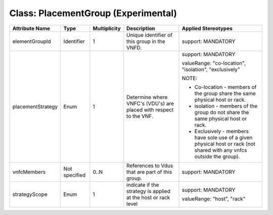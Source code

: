 .. Copyright 2018 (Huawei)
.. This file is licensed under the CREATIVE COMMONS ATTRIBUTION 4.0 INTERNATIONAL LICENSE
.. Full license text at https://creativecommons.org/licenses/by/4.0/legalcode

Class: PlacementGroup (Experimental)
======================================

+-------------------+-------------+------------------+-----------------+---------------+
| **Attribute       | **Type**    | **Multiplicity** | **Description** | **Applied     |
| Name**            |             |                  |                 | Stereotypes** |
+===================+=============+==================+=================+===============+
| elementGroupId    | Identifier  | 1                | Unique          | support:      |
|                   |             |                  | identifier      | MANDATORY     |
|                   |             |                  | of this         |               |
|                   |             |                  | group in        |               |
|                   |             |                  | the VNFD.       |               |
+-------------------+-------------+------------------+-----------------+---------------+
| placementStrategy | Enum        | 1                | Determine       | support:      |
|                   |             |                  | where           | MANDATORY     |
|                   |             |                  | VNFC's          |               |
|                   |             |                  | (VDU's) are     | valueRange:   |
|                   |             |                  | placed with     | "co-location",|
|                   |             |                  | respect to      | "isolation",  |
|                   |             |                  | the VNF.        | "exclusively" |
|                   |             |                  |                 |               |
|                   |             |                  |                 | NOTE:         |
|                   |             |                  |                 |               |
|                   |             |                  |                 | -  Co-location|
|                   |             |                  |                 |    -          |
|                   |             |                  |                 |    members    |
|                   |             |                  |                 |    of the     |
|                   |             |                  |                 |    group      |
|                   |             |                  |                 |    share      |
|                   |             |                  |                 |    the same   |
|                   |             |                  |                 |    physical   |
|                   |             |                  |                 |    host or    |
|                   |             |                  |                 |    rack.      |
|                   |             |                  |                 |               |
|                   |             |                  |                 | -  isolation  |
|                   |             |                  |                 |    -          |
|                   |             |                  |                 |    members    |
|                   |             |                  |                 |    of the     |
|                   |             |                  |                 |    group do   |
|                   |             |                  |                 |    not        |
|                   |             |                  |                 |    share      |
|                   |             |                  |                 |    the same   |
|                   |             |                  |                 |    physical   |
|                   |             |                  |                 |    host or    |
|                   |             |                  |                 |    rack.      |
|                   |             |                  |                 |               |
|                   |             |                  |                 | -  Exclusively|
|                   |             |                  |                 |    -          |
|                   |             |                  |                 |    members    |
|                   |             |                  |                 |    have       |
|                   |             |                  |                 |    sole use   |
|                   |             |                  |                 |    of a       |
|                   |             |                  |                 |    given      |
|                   |             |                  |                 |    physical   |
|                   |             |                  |                 |    host or    |
|                   |             |                  |                 |    rack       |
|                   |             |                  |                 |    (not       |
|                   |             |                  |                 |    shared     |
|                   |             |                  |                 |    with any   |
|                   |             |                  |                 |    vnfcs      |
|                   |             |                  |                 |    outside    |
|                   |             |                  |                 |    the        |
|                   |             |                  |                 |    group).    |
+-------------------+-------------+------------------+-----------------+---------------+
| vnfcMembers       | Not         | 0..N             | References      | support:      |
|                   | specified   |                  | to Vdus         | MANDATORY     |
|                   |             |                  | that are        |               |
|                   |             |                  | part of         |               |
|                   |             |                  | this group.     |               |
|                   |             |                  |                 |               |
|                   |             |                  |                 |               |
|                   |             |                  |                 |               |
+-------------------+-------------+------------------+-----------------+---------------+
| strategyScope     | Enum        | 1                | indicate if     | support:      |
|                   |             |                  | the             | MANDATORY     |
|                   |             |                  | strategy is     |               |
|                   |             |                  | applied at      | valueRange:   |
|                   |             |                  | the host or     | "host",       |
|                   |             |                  | rack level      | "rack"        |
+-------------------+-------------+------------------+-----------------+---------------+

